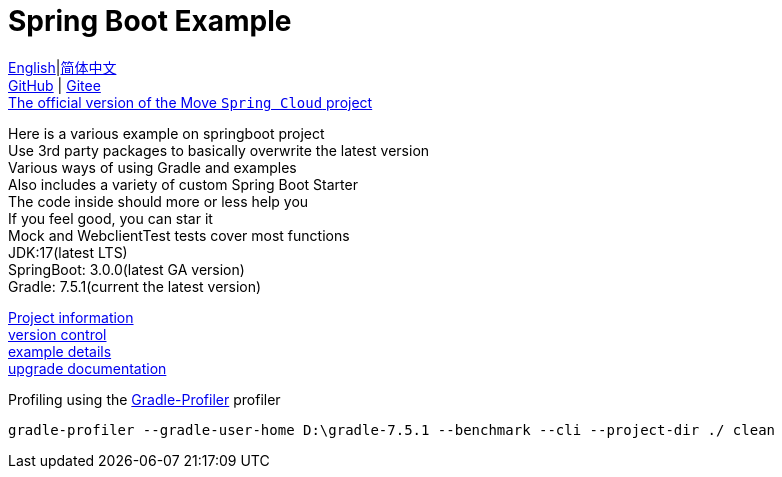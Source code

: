 = Spring Boot Example

link:README-en.adoc[English]|link:README.adoc[简体中文] +
https://github.com/livk-cloud/spring-boot-example[GitHub] | https://gitee.com/livk-cloud/spring-boot-example[Gitee] +
https://github.com/livk-cloud/spring-cloud-example[The official version of the Move `Spring Cloud` project] +

Here is a various example on springboot project +
Use 3rd party packages to basically overwrite the latest version +
Various ways of using Gradle and examples +
Also includes a variety of custom Spring Boot Starter +
The code inside should more or less help you +
If you feel good, you can star it +
Mock and WebclientTest tests cover most functions +
JDK:17(latest LTS) +
SpringBoot: 3.0.0(latest GA version) +
Gradle: 7.5.1(current the latest version) +

link:gradle.properties[Project information] +
link:gradle/libs.versions.toml[version control] +
link:example.adoc[example details] +
link:upgrade-log.adoc[upgrade documentation] +

Profiling using the https://github.com/gradle/gradle-profiler[Gradle-Profiler] profiler

[source,shell,indent=0]
----
gradle-profiler --gradle-user-home D:\gradle-7.5.1 --benchmark --cli --project-dir ./ clean
----
